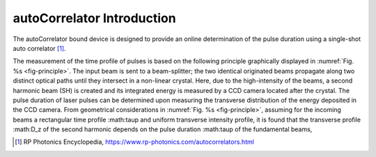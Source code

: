 ***************************
autoCorrelator Introduction
***************************

The autoCorrelator bound device is designed to provide an online
determination of the pulse duration using a single-shot auto
correlator [1]_.

The measurement of the time profile of pulses is based on the following
principle graphically displayed in :numref:`Fig. %s <fig-principle>`.
The input beam is sent to a beam-splitter; the two identical originated
beams propagate along two distinct optical paths until they intersect
in a non-linear crystal. Here, due to the high-intensity of the beams,
a second harmonic beam (SH) is created and its integrated energy is
measured by a CCD camera located after the crystal.
The pulse duration of laser pulses can be determined upon measuring
the transverse distribution of the energy deposited in the CCD camera.
From geometrical considerations in :numref:`Fig. %s <fig-principle>`,
assuming for the incoming beams a rectangular time profile
:math:\tau\p and uniform transverse intensity profile, it is
found that the transverse profile :math:D_z of the second harmonic
depends on the pulse duration :math:\tau\p of the fundamental beams,

.. [1] RP Photonics Encyclopedia, https://www.rp-photonics.com/autocorrelators.html
